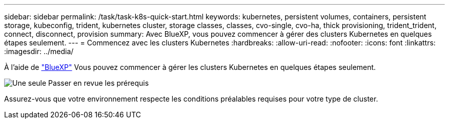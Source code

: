 ---
sidebar: sidebar 
permalink: /task/task-k8s-quick-start.html 
keywords: kubernetes, persistent volumes, containers, persistent storage, kubeconfig, trident, kubernetes cluster, storage classes, classes, cvo-single, cvo-ha, thick provisioning, trident_trident, connect, disconnect, provision 
summary: Avec BlueXP, vous pouvez commencer à gérer des clusters Kubernetes en quelques étapes seulement. 
---
= Commencez avec les clusters Kubernetes
:hardbreaks:
:allow-uri-read: 
:nofooter: 
:icons: font
:linkattrs: 
:imagesdir: ../media/


[role="lead"]
À l'aide de link:https://docs.netapp.com/us-en/cloud-manager-setup-admin/index.html["BlueXP"^] Vous pouvez commencer à gérer les clusters Kubernetes en quelques étapes seulement.

.image:https://raw.githubusercontent.com/NetAppDocs/common/main/media/number-1.png["Une seule"] Passer en revue les prérequis
[role="quick-margin-para"]
Assurez-vous que votre environnement respecte les conditions préalables requises pour votre type de cluster.

ifdef::aws[]

[role="quick-margin-para"]
link:https://docs.netapp.com/us-en/cloud-manager-kubernetes/requirements/kubernetes-reqs-aws.html["Conditions requises pour les clusters Kubernetes dans AWS"]endif::aws[]

ifdef::azure[]

[role="quick-margin-para"]
link:https://docs.netapp.com/us-en/cloud-manager-kubernetes/requirements/kubernetes-reqs-aks.html["Conditions requises pour les clusters Kubernetes dans Azure"]endif::azure[]

ifdef::gcp[]

[role="quick-margin-para"]
link:https://docs.netapp.com/us-en/cloud-manager-kubernetes/requirements/kubernetes-reqs-gke.html["Conditions requises pour les clusters Kubernetes dans Google Cloud"]end if::gcp[]

.image:https://raw.githubusercontent.com/NetAppDocs/common/main/media/number-2.png["Deux"] Ajoutez vos clusters Kubernetes à BlueXP
[role="quick-margin-para"]
Vous pouvez ajouter des clusters Kubernetes et les connecter à un environnement de travail à l'aide de BlueXP.

ifdef::aws[]

[role="quick-margin-para"]
link:https://docs.netapp.com/us-en/cloud-manager-kubernetes/task/task-kubernetes-discover-aws.html["Ajoutez un cluster Amazon Kubernetes"]endif::aws[]

ifdef::azure[]

[role="quick-margin-para"]
link:https://docs.netapp.com/us-en/cloud-manager-kubernetes/task/task-kubernetes-discover-azure.html["Ajoutez un cluster Azure Kubernetes"]endif::azure[]

ifdef::gcp[]

[role="quick-margin-para"]
link:https://docs.netapp.com/us-en/cloud-manager-kubernetes/task/task-kubernetes-discover-gke.html["Ajoutez un cluster Google Cloud Kubernetes"]end if::gcp[]

.image:https://raw.githubusercontent.com/NetAppDocs/common/main/media/number-3.png["Quatre"] Commencez le provisionnement des volumes persistants
[role="quick-margin-para"]
Demandez et gérez les volumes persistants à l'aide d'interfaces et de constructions Kubernetes natives. BlueXP crée des classes de stockage NFS et iSCSI que vous pouvez utiliser pour le provisionnement de volumes persistants.

[role="quick-margin-para"]
link:https://docs.netapp.com/us-en/trident/trident-get-started/kubernetes-postdeployment.html#step-3-provision-your-first-volume["En savoir plus sur le provisionnement de votre premier volume avec Astra Trident"^].

.image:https://raw.githubusercontent.com/NetAppDocs/common/main/media/number-4.png["Quatre"] Gérez vos clusters à l'aide de BlueXP
[role="quick-margin-para"]
Après avoir ajouté des clusters Kubernetes à BlueXP, vous pouvez gérer les clusters à partir de la page de ressources BlueXP.

[role="quick-margin-para"]
link:task-k8s-manage-trident.html["Apprenez à gérer les clusters Kubernetes."]
